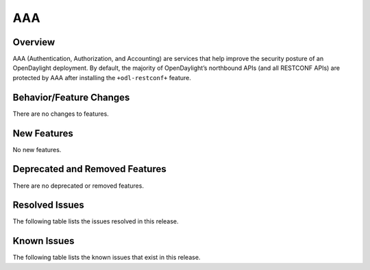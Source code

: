 ===
AAA
===

Overview
========

AAA (Authentication, Authorization, and Accounting) are services that help
improve the security posture of an OpenDaylight deployment. By default,
the majority of OpenDaylight’s northbound APIs (and all RESTCONF APIs)
are protected by AAA after installing the ``+odl-restconf+`` feature.

Behavior/Feature Changes
========================
There are no changes to features.

New Features
============
No new features.

Deprecated and Removed Features
===============================
There are no deprecated or removed features.

Resolved Issues
===============
The following table lists the issues resolved in this release.

.. jira_fixed_issues::
   :project: AAA
   :versions: 0.20.0-0.20.1

Known Issues
============
The following table lists the known issues that exist in this release.

.. jira_known_issues::
   :project: AAA
   :versions: 0.20.0-0.20.1
